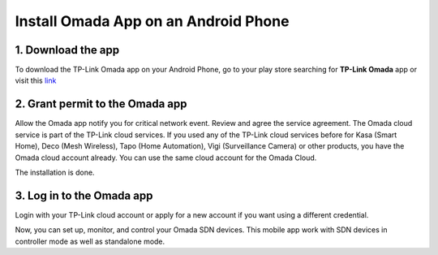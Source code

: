 
Install Omada App on an Android Phone 
=====================================

1. Download the app 
-------------------

To download the TP-Link Omada app on your Android Phone, go to your play store searching for **TP-Link Omada** app or visit this `link`_  

.. _link: https://play.google.com/store/apps/details?id=com.tplink.omada&hl=en_US

.. image:: /images/Omada_app_android_download_l.png
    :align: center
    :width: 70%

2. Grant permit to the Omada app 
--------------------------------

Allow the Omada app notify you for critical network event. Review and agree the service agreement. The Omada cloud service is part of the TP-Link cloud services. If you used any of the TP-Link cloud services before for Kasa (Smart Home), Deco (Mesh Wireless), Tapo (Home Automation), Vigi (Surveillance Camera) or other products, you have the Omada cloud account already. You can use the same cloud account for the Omada Cloud.

.. image:: /images/android_permission.jpg
    :align: center
    :width: 30%

The installation is done.

3. Log in to the Omada app
--------------------------

Login with your TP-Link cloud account or apply for a new account if you want using a different credential.

.. image:: /images/07-09_app_install_l.png
    :align: center
    :width: 70%

Now, you can set up, monitor, and control your Omada SDN devices. This mobile app work with SDN devices in controller mode as well as standalone mode.